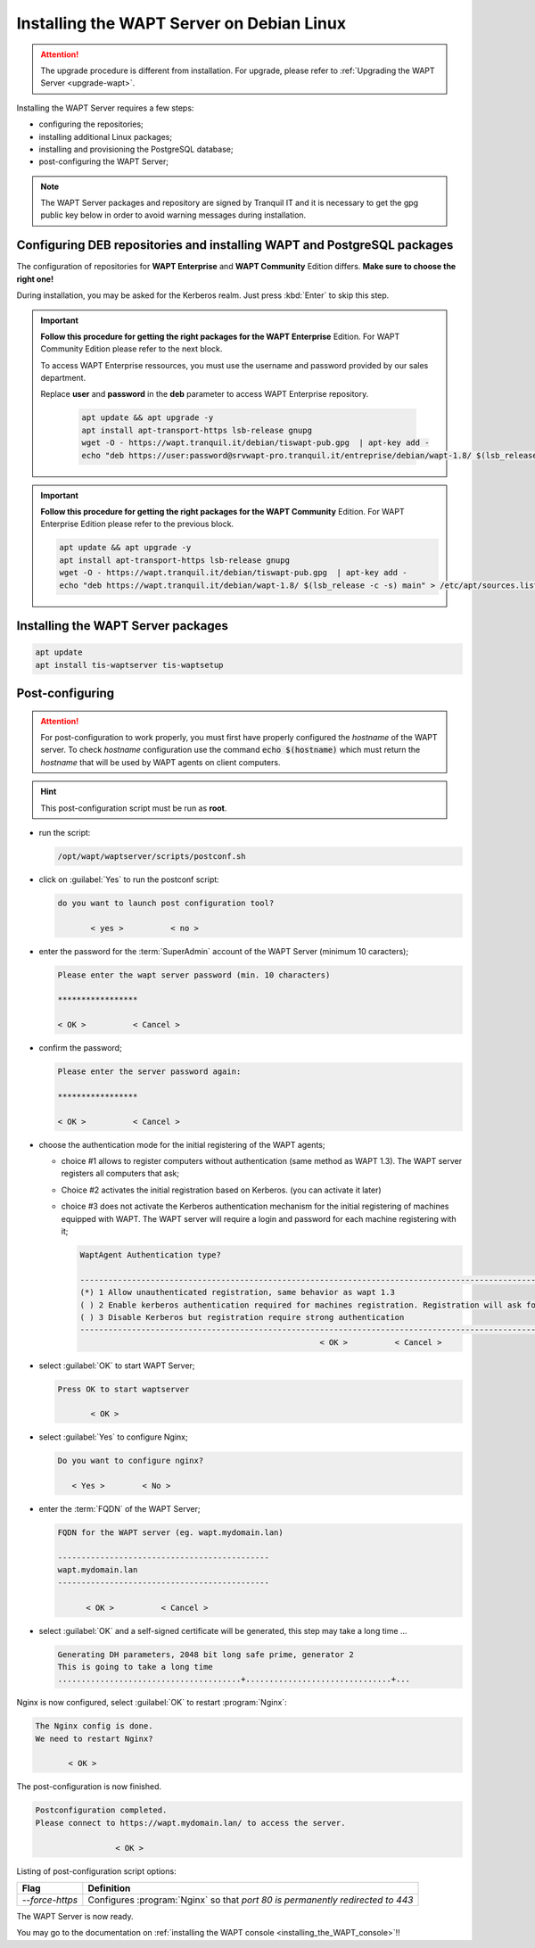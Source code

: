 .. Reminder for header structure:
   Niveau 1: ====================
   Niveau 2: --------------------
   Niveau 3: ++++++++++++++++++++
   Niveau 4: """"""""""""""""""""
   Niveau 5: ^^^^^^^^^^^^^^^^^^^^

.. meta::
  :description: Installing the WAPT Server on Debian Linux
  :keywords: Server, WAPT, Debian, install, installation, documentation

.. _install_wapt_debian:

Installing the WAPT Server on Debian Linux
++++++++++++++++++++++++++++++++++++++++++

.. attention::

  The upgrade procedure is different from installation.
  For upgrade, please refer to :ref:`Upgrading the WAPT Server <upgrade-wapt>`.

Installing the WAPT Server requires a few steps:

* configuring the repositories;

* installing additional Linux packages;

* installing and provisioning the PostgreSQL database;

* post-configuring the WAPT Server;

.. note::

  The WAPT Server packages and repository are signed by Tranquil IT
  and it is necessary to get the gpg public key below in order
  to avoid warning messages during installation.

Configuring DEB repositories and installing WAPT and PostgreSQL packages
""""""""""""""""""""""""""""""""""""""""""""""""""""""""""""""""""""""""

The configuration of repositories for **WAPT Enterprise**
and **WAPT Community** Edition differs. **Make sure to choose the right one!**

During installation, you may be asked for the Kerberos realm. Just press
:kbd:`Enter` to skip this step.

.. important::

  **Follow this procedure for getting the right packages
  for the WAPT Enterprise** Edition.
  For WAPT Community Edition please refer to the next block.

  To access WAPT Enterprise ressources, you must use the username
  and password provided by our sales department.

  Replace **user** and **password** in the **deb** parameter
  to access WAPT Enterprise repository.

    .. code-block:: bash

      apt update && apt upgrade -y
      apt install apt-transport-https lsb-release gnupg
      wget -O - https://wapt.tranquil.it/debian/tiswapt-pub.gpg  | apt-key add -
      echo "deb https://user:password@srvwapt-pro.tranquil.it/entreprise/debian/wapt-1.8/ $(lsb_release -c -s) main" > /etc/apt/sources.list.d/wapt.list

.. important::

  **Follow this procedure for getting the right packages
  for the WAPT Community** Edition.
  For WAPT Enterprise Edition please refer to the previous block.

  .. code-block:: bash

    apt update && apt upgrade -y
    apt install apt-transport-https lsb-release gnupg
    wget -O - https://wapt.tranquil.it/debian/tiswapt-pub.gpg  | apt-key add -
    echo "deb https://wapt.tranquil.it/debian/wapt-1.8/ $(lsb_release -c -s) main" > /etc/apt/sources.list.d/wapt.list

Installing the WAPT Server packages
"""""""""""""""""""""""""""""""""""

.. code-block:: bash

    apt update
    apt install tis-waptserver tis-waptsetup

Post-configuring
""""""""""""""""

.. attention::

  For post-configuration to work properly, you must first have properly
  configured the *hostname* of the WAPT server. To check *hostname*
  configuration use the command :code:`echo $(hostname)` which must return
  the *hostname* that will be used by WAPT agents on client computers.

.. hint::

  This post-configuration script must be run as **root**.

* run the script:

  .. code-block:: bash

        /opt/wapt/waptserver/scripts/postconf.sh

* click on :guilabel:`Yes` to run the postconf script:

  .. code-block:: bash

     do you want to launch post configuration tool?

            < yes >          < no >

* enter the password for the :term:`SuperAdmin` account
  of the WAPT Server (minimum 10 caracters);

  .. code-block:: bash

    Please enter the wapt server password (min. 10 characters)

    *****************

    < OK >          < Cancel >

* confirm the password;

  .. code-block:: bash

    Please enter the server password again:

    *****************

    < OK >          < Cancel >

* choose the authentication mode for the initial registering of the WAPT agents;

  * choice #1 allows to register computers without authentication
    (same method as WAPT 1.3). The WAPT server registers all computers that ask;

  * Choice #2 activates the initial registration based on Kerberos. (you can activate it later)

  * choice #3 does not activate the Kerberos authentication mechanism
    for the initial registering of machines equipped with WAPT.
    The WAPT server will require a login and password for each machine
    registering with it;

    .. code-block:: bash

      WaptAgent Authentication type?

      -------------------------------------------------------------------------------------------------------------------------------------
      (*) 1 Allow unauthenticated registration, same behavior as wapt 1.3
      ( ) 2 Enable kerberos authentication required for machines registration. Registration will ask for password if kerberos not available
      ( ) 3 Disable Kerberos but registration require strong authentication
      -------------------------------------------------------------------------------------------------------------------------------------
                                                         < OK >          < Cancel >

* select :guilabel:`OK` to start WAPT Server;

  .. code-block:: bash

    Press OK to start waptserver

           < OK >

* select :guilabel:`Yes` to configure Nginx;

  .. code-block:: bash

     Do you want to configure nginx?

        < Yes >        < No >

* enter the :term:`FQDN` of the WAPT Server;

  .. code-block:: bash

     FQDN for the WAPT server (eg. wapt.mydomain.lan)

     ---------------------------------------------
     wapt.mydomain.lan
     ---------------------------------------------

           < OK >          < Cancel >

* select :guilabel:`OK` and a self-signed certificate will be generated,
  this step may take a long time ...

  .. code-block:: bash

    Generating DH parameters, 2048 bit long safe prime, generator 2
    This is going to take a long time
    .......................................+...............................+...

Nginx is now configured, select :guilabel:`OK` to restart :program:`Nginx`:

.. code-block:: bash

  The Nginx config is done.
  We need to restart Nginx?

         < OK >

The post-configuration is now finished.

.. code-block:: bash

   Postconfiguration completed.
   Please connect to https://wapt.mydomain.lan/ to access the server.

                    < OK >

Listing of post-configuration script options:

.. tabularcolumns:: |\X{2}{12}|\X{10}{12}|

=============== ================================================================
Flag            Definition
=============== ================================================================
*--force-https* Configures :program:`Nginx` so that *port 80
                is permanently redirected to 443*
=============== ================================================================


The WAPT Server is now ready.

You may go to the documentation on :ref:`installing the WAPT console
<installing_the_WAPT_console>`!!
